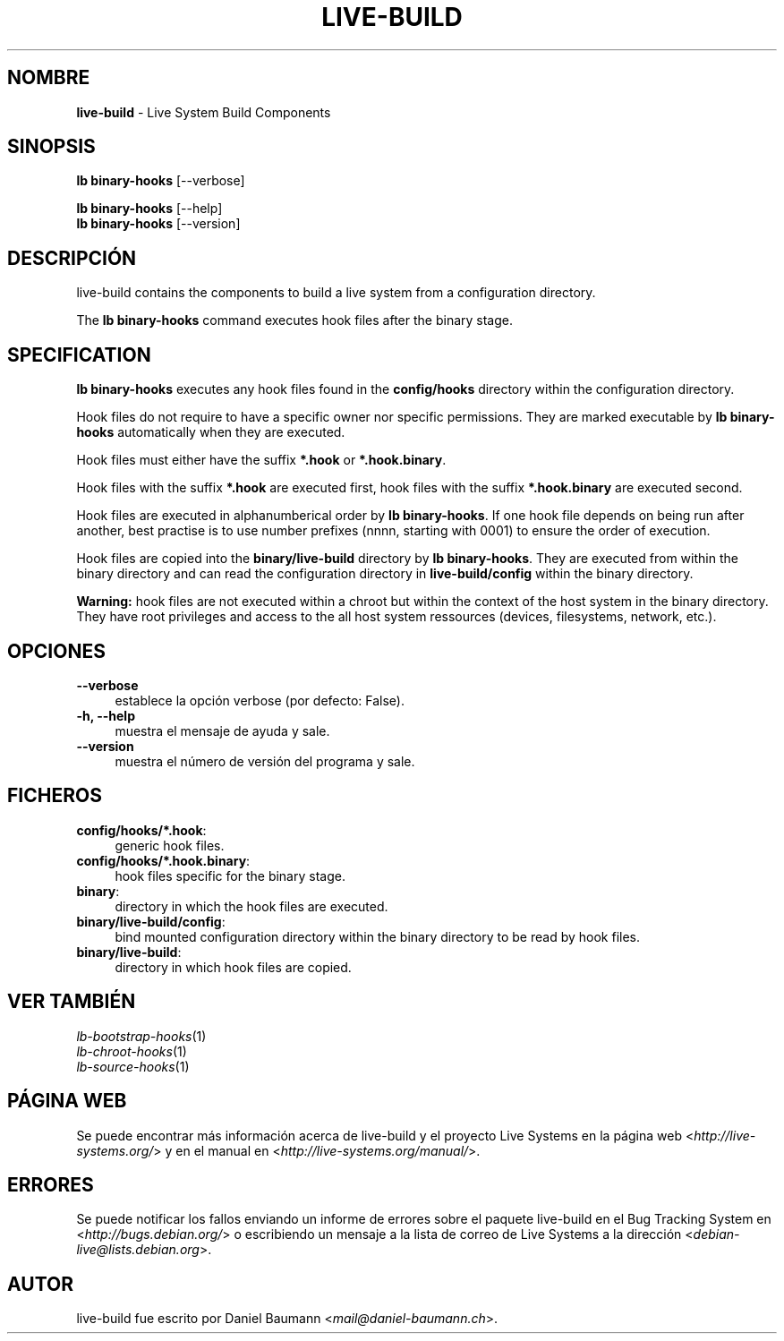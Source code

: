 .\" live-build(7) - System Build Scripts
.\" Copyright (C) 2006-2013 Daniel Baumann <mail@daniel-baumann.ch>
.\"
.\" This program comes with ABSOLUTELY NO WARRANTY; for details see COPYING.
.\" This is free software, and you are welcome to redistribute it
.\" under certain conditions; see COPYING for details.
.\"
.\"
.\"*******************************************************************
.\"
.\" This file was generated with po4a. Translate the source file.
.\"
.\"*******************************************************************
.TH LIVE\-BUILD 1 05.11.2013 4.0~alpha30\-1 "Proyecto Live Systems"

.SH NOMBRE
\fBlive\-build\fP \- Live System Build Components

.SH SINOPSIS
\fBlb binary\-hooks\fP [\-\-verbose]
.PP
\fBlb binary\-hooks\fP [\-\-help]
.br
\fBlb binary\-hooks\fP [\-\-version]
.
.SH DESCRIPCIÓN
live\-build contains the components to build a live system from a
configuration directory.
.PP
The \fBlb binary\-hooks\fP command executes hook files after the binary stage.

.SH SPECIFICATION
\fBlb binary\-hooks\fP executes any hook files found in the \fBconfig/hooks\fP
directory within the configuration directory.
.PP
Hook files do not require to have a specific owner nor specific
permissions. They are marked executable by \fBlb binary\-hooks\fP automatically
when they are executed.
.PP
Hook files must either have the suffix \fB*.hook\fP or \fB*.hook.binary\fP.
.PP
Hook files with the suffix \fB*.hook\fP are executed first, hook files with the
suffix \fB*.hook.binary\fP are executed second.
.PP
Hook files are executed in alphanumberical order by \fBlb binary\-hooks\fP. If
one hook file depends on being run after another, best practise is to use
number prefixes (nnnn, starting with 0001) to ensure the order of execution.
.PP
Hook files are copied into the \fBbinary/live\-build\fP directory by \fBlb
binary\-hooks\fP. They are executed from within the binary directory and can
read the configuration directory in \fBlive\-build/config\fP within the binary
directory.
.PP
\fBWarning:\fP hook files are not executed within a chroot but within the
context of the host system in the binary directory. They have root
privileges and access to the all host system ressources (devices,
filesystems, network, etc.).

.SH OPCIONES
.IP \fB\-\-verbose\fP 4
establece la opción verbose (por defecto: False).
.IP "\fB\-h, \-\-help\fP" 4
muestra el mensaje de ayuda y sale.
.IP \fB\-\-version\fP 4
muestra el número de versión del programa y sale.

.SH FICHEROS
.IP \fBconfig/hooks/*.hook\fP: 4
generic hook files.
.IP \fBconfig/hooks/*.hook.binary\fP: 4
hook files specific for the binary stage.
.IP \fBbinary\fP: 4
directory in which the hook files are executed.
.IP \fBbinary/live\-build/config\fP: 4
bind mounted configuration directory within the binary directory to be read
by hook files.
.IP \fBbinary/live\-build\fP: 4
directory in which hook files are copied.

.SH "VER TAMBIÉN"
.IP \fIlb\-bootstrap\-hooks\fP(1) 4
.IP \fIlb\-chroot\-hooks\fP(1) 4
.IP \fIlb\-source\-hooks\fP(1) 4

.SH "PÁGINA WEB"
Se puede encontrar más información acerca de live\-build y el proyecto Live
Systems en la página web <\fIhttp://live\-systems.org/\fP> y en el
manual en <\fIhttp://live\-systems.org/manual/\fP>.

.SH ERRORES
Se puede notificar los fallos enviando un informe de errores sobre el
paquete live\-build en el Bug Tracking System en
<\fIhttp://bugs.debian.org/\fP> o escribiendo un mensaje a la lista de
correo de Live Systems a la dirección
<\fIdebian\-live@lists.debian.org\fP>.

.SH AUTOR
live\-build fue escrito por Daniel Baumann
<\fImail@daniel\-baumann.ch\fP>.
